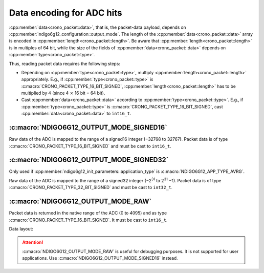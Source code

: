 .. _adc data format:

Data encoding for ADC hits
--------------------------

:cpp:member:`data<crono_packet::data>`, that is, the packet-data payload, 
depends on :cpp:member:`ndigo6g12_configuration::output_mode`. The length of 
the :cpp:member:`data<crono_packet::data>` array is encoded in :cpp:member:`length<crono_packet::length>`. Be 
aware that :cpp:member:`length<crono_packet::length>` is in multiples of 64 bit, while the size of the fields 
of :cpp:member:`data<crono_packet::data>` depends on :cpp:member:`type<crono_packet::type>`.

Thus, reading packet data requires the following steps:

- Depending on :cpp:member:`type<crono_packet::type>`, multiply 
  :cpp:member:`length<crono_packet::length>` appropriately. E.g., if 
  :cpp:member:`type<crono_packet::type>` is 
  :c:macro:`CRONO_PACKET_TYPE_16_BIT_SIGNED`, 
  :cpp:member:`length<crono_packet::length>` has to be multiplied by 4 (since 4 
  :math:`\times` 16 bit = 64 bit).
- Cast :cpp:member:`data<crono_packet::data>` according to 
  :cpp:member:`type<crono_packet::type>`. E.g., if 
  :cpp:member:`type<crono_packet::type>` is 
  :c:macro:`CRONO_PACKET_TYPE_16_BIT_SIGNED`, cast
  :cpp:member:`data<crono_packet::data>` to ``int16_t``.


:c:macro:`NDIGO6G12_OUTPUT_MODE_SIGNED16`
~~~~~~~~~~~~~~~~~~~~~~~~~~~~~~~~~~~~~~~~~
Raw data of the ADC is mapped to the range of a signed16 integer (−32768 to 
32767). Packet data is of type :c:macro:`CRONO_PACKET_TYPE_16_BIT_SIGNED` and
must be cast to ``int16_t``.

:c:macro:`NDIGO6G12_OUTPUT_MODE_SIGNED32`
~~~~~~~~~~~~~~~~~~~~~~~~~~~~~~~~~~~~~~~~~
Only used if :cpp:member:`ndigo6g12_init_parameters::application_type` is
:c:macro:`NDIGO6G12_APP_TYPE_AVRG`.

Raw data of the ADC is mapped to the range of a signed32 integer (−2\ :sup:`31` 
to 2\ :sup:`31` −1). Packet data is of type 
:c:macro:`CRONO_PACKET_TYPE_32_BIT_SIGNED` and must be cast to ``int32_t``.


:c:macro:`NDIGO6G12_OUTPUT_MODE_RAW`
~~~~~~~~~~~~~~~~~~~~~~~~~~~~~~~~~~~~
Packet data is returned in the native range of the ADC (0 to 4095) and as
type :c:macro:`CRONO_PACKET_TYPE_16_BIT_SIGNED`. It must be cast to ``int16_t``.

Data layout:

.. only:: html

    +-------------+----+----+----+---------+----+----+-----+---+
    | **Bit**     | 15 | 14 | 13 | 12      | 11 | 10 | ... | 0 |
    +-------------+----+----+----+---------+----+----+-----+---+
    | **Data**    | 0  | 0  | control bits | sample data       |
    +-------------+----+----+--------------+-------------------+

.. raw:: latex

    \begingroup
    \renewcommand\tabularxcolumn[1]{>{\Centering}p{#1}}
    \begin{tabularx}{\textwidth}{|l||X|X|X|X|X|X|c|X|}
        \hline
        Bit & 15 & 14 & 13 & 12 & 11 & 10 & \dots & 0 \\
        \hline
        Data & 0 & 0 & \multicolumn{2}{c|}{control bits} & \multicolumn{4}{c|}{sample data} \\
        \hline
    \end{tabularx}
    \endgroup


.. attention::

    :c:macro:`NDIGO6G12_OUTPUT_MODE_RAW` is useful for debugging purposes.
    It is not supported for user applications. Use
    :c:macro:`NDIGO6G12_OUTPUT_MODE_SIGNED16` instead.
